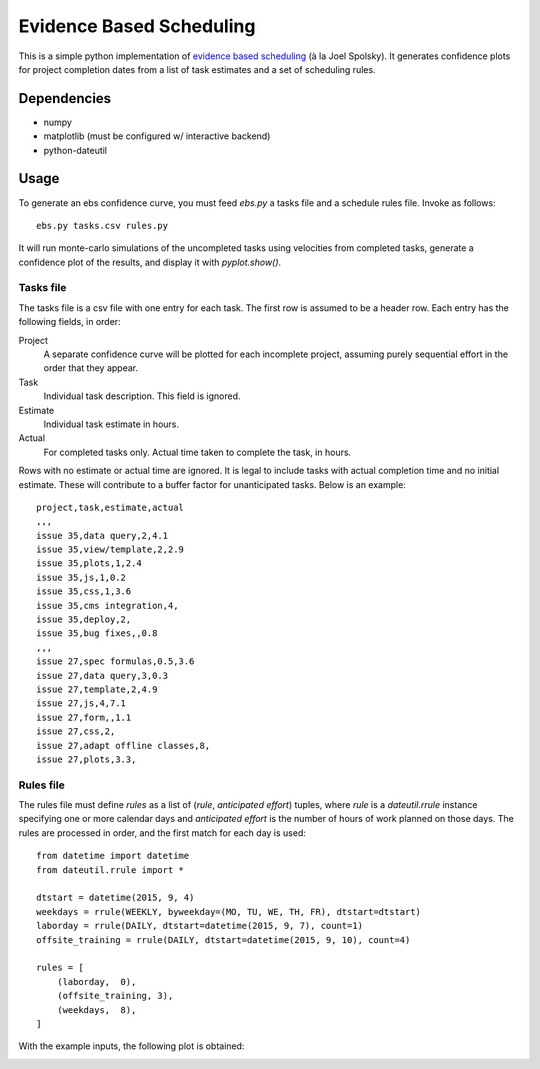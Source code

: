 Evidence Based Scheduling
=========================

This is a simple python implementation of `evidence based scheduling`_ (à la
Joel Spolsky).  It generates confidence plots for project completion dates
from a list of task estimates and a set of scheduling rules.

Dependencies
-------------

* numpy
* matplotlib (must be configured w/ interactive backend)
* python-dateutil

Usage
-------

To generate an ebs confidence curve, you must feed `ebs.py` a tasks file
and a schedule rules file.  Invoke as follows::

    ebs.py tasks.csv rules.py

It will run monte-carlo simulations of the uncompleted tasks using
velocities from completed tasks, generate a confidence plot of the results,
and display it with `pyplot.show()`.

Tasks file
""""""""""

The tasks file is a csv file with one entry for each task.  The first row
is assumed to be a header row.  Each entry has the following fields, in
order:

Project
    A separate confidence curve will be plotted for each incomplete
    project, assuming purely sequential effort in the order that they
    appear.

Task
    Individual task description.  This field is ignored.

Estimate
    Individual task estimate in hours.

Actual
    For completed tasks only.  Actual time taken to complete the task, in
    hours.

Rows with no estimate or actual time are ignored.  It is legal to include
tasks with actual completion time and no initial estimate.  These will
contribute to a buffer factor for unanticipated tasks.  Below is an
example::

    project,task,estimate,actual
    ,,,
    issue 35,data query,2,4.1
    issue 35,view/template,2,2.9
    issue 35,plots,1,2.4
    issue 35,js,1,0.2
    issue 35,css,1,3.6
    issue 35,cms integration,4,
    issue 35,deploy,2,
    issue 35,bug fixes,,0.8
    ,,,
    issue 27,spec formulas,0.5,3.6
    issue 27,data query,3,0.3
    issue 27,template,2,4.9
    issue 27,js,4,7.1
    issue 27,form,,1.1
    issue 27,css,2,
    issue 27,adapt offline classes,8,
    issue 27,plots,3.3,

Rules file
""""""""""

The rules file must define `rules` as a list of (*rule*, *anticipated
effort*) tuples, where *rule* is a `dateutil.rrule` instance specifying one
or more calendar days and *anticipated effort* is the number of hours of
work planned on those days.  The rules are processed in order, and the
first match for each day is used::

    from datetime import datetime
    from dateutil.rrule import *

    dtstart = datetime(2015, 9, 4)
    weekdays = rrule(WEEKLY, byweekday=(MO, TU, WE, TH, FR), dtstart=dtstart)
    laborday = rrule(DAILY, dtstart=datetime(2015, 9, 7), count=1)
    offsite_training = rrule(DAILY, dtstart=datetime(2015, 9, 10), count=4)

    rules = [
        (laborday,  0),
        (offsite_training, 3),
        (weekdays,  8),
    ]

With the example inputs, the following plot is obtained:

.. image:: example.png

.. _evidence based scheduling: http://www.joelonsoftware.com/items/2007/10/26.html
